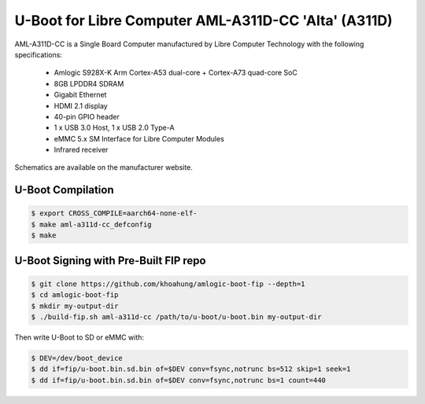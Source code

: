 .. SPDX-License-Identifier: GPL-2.0+

U-Boot for Libre Computer AML-A311D-CC 'Alta' (A311D)
=====================================================

AML-A311D-CC is a Single Board Computer manufactured by Libre Computer Technology with
the following specifications:

 - Amlogic S928X-K Arm Cortex-A53 dual-core + Cortex-A73 quad-core SoC
 - 8GB LPDDR4 SDRAM
 - Gigabit Ethernet
 - HDMI 2.1 display
 - 40-pin GPIO header
 - 1 x USB 3.0 Host, 1 x USB 2.0 Type-A
 - eMMC 5.x SM Interface for Libre Computer Modules
 - Infrared receiver

Schematics are available on the manufacturer website.

U-Boot Compilation
------------------

.. code-block:: bash

    $ export CROSS_COMPILE=aarch64-none-elf-
    $ make aml-a311d-cc_defconfig
    $ make

U-Boot Signing with Pre-Built FIP repo
--------------------------------------

.. code-block:: bash

    $ git clone https://github.com/khoahung/amlogic-boot-fip --depth=1
    $ cd amlogic-boot-fip
    $ mkdir my-output-dir
    $ ./build-fip.sh aml-a311d-cc /path/to/u-boot/u-boot.bin my-output-dir

Then write U-Boot to SD or eMMC with:

.. code-block:: bash

    $ DEV=/dev/boot_device
    $ dd if=fip/u-boot.bin.sd.bin of=$DEV conv=fsync,notrunc bs=512 skip=1 seek=1
    $ dd if=fip/u-boot.bin.sd.bin of=$DEV conv=fsync,notrunc bs=1 count=440
